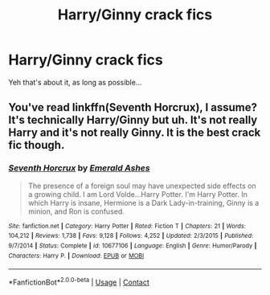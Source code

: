 #+TITLE: Harry/Ginny crack fics

* Harry/Ginny crack fics
:PROPERTIES:
:Author: Minecraftveteran13
:Score: 4
:DateUnix: 1604332349.0
:DateShort: 2020-Nov-02
:FlairText: Request
:END:
Yeh that's about it, as long as possible...


** You've read linkffn(Seventh Horcrux), I assume? It's technically Harry/Ginny but uh. It's not really Harry and it's not really Ginny. It is the best crack fic though.
:PROPERTIES:
:Author: chlorinecrownt
:Score: 6
:DateUnix: 1604346154.0
:DateShort: 2020-Nov-02
:END:

*** [[https://www.fanfiction.net/s/10677106/1/][*/Seventh Horcrux/*]] by [[https://www.fanfiction.net/u/4112736/Emerald-Ashes][/Emerald Ashes/]]

#+begin_quote
  The presence of a foreign soul may have unexpected side effects on a growing child. I am Lord Volde...Harry Potter. I'm Harry Potter. In which Harry is insane, Hermione is a Dark Lady-in-training, Ginny is a minion, and Ron is confused.
#+end_quote

^{/Site/:} ^{fanfiction.net} ^{*|*} ^{/Category/:} ^{Harry} ^{Potter} ^{*|*} ^{/Rated/:} ^{Fiction} ^{T} ^{*|*} ^{/Chapters/:} ^{21} ^{*|*} ^{/Words/:} ^{104,212} ^{*|*} ^{/Reviews/:} ^{1,738} ^{*|*} ^{/Favs/:} ^{9,128} ^{*|*} ^{/Follows/:} ^{4,252} ^{*|*} ^{/Updated/:} ^{2/3/2015} ^{*|*} ^{/Published/:} ^{9/7/2014} ^{*|*} ^{/Status/:} ^{Complete} ^{*|*} ^{/id/:} ^{10677106} ^{*|*} ^{/Language/:} ^{English} ^{*|*} ^{/Genre/:} ^{Humor/Parody} ^{*|*} ^{/Characters/:} ^{Harry} ^{P.} ^{*|*} ^{/Download/:} ^{[[http://www.ff2ebook.com/old/ffn-bot/index.php?id=10677106&source=ff&filetype=epub][EPUB]]} ^{or} ^{[[http://www.ff2ebook.com/old/ffn-bot/index.php?id=10677106&source=ff&filetype=mobi][MOBI]]}

--------------

*FanfictionBot*^{2.0.0-beta} | [[https://github.com/FanfictionBot/reddit-ffn-bot/wiki/Usage][Usage]] | [[https://www.reddit.com/message/compose?to=tusing][Contact]]
:PROPERTIES:
:Author: FanfictionBot
:Score: 1
:DateUnix: 1604346178.0
:DateShort: 2020-Nov-02
:END:
